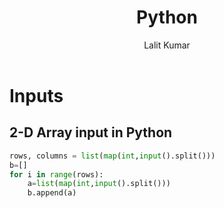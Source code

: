 #+TITLE: Python
#+AUTHOR: Lalit Kumar
#+EMAIL: lalitkumar.meena.lk@gmail.com
#+OPTIONS: toc:nil

* Inputs
** 2-D Array input in Python
#+begin_src python
rows, columns = list(map(int,input().split()))
b=[]
for i in range(rows):
    a=list(map(int,input().split()))
    b.append(a)
#+end_src

